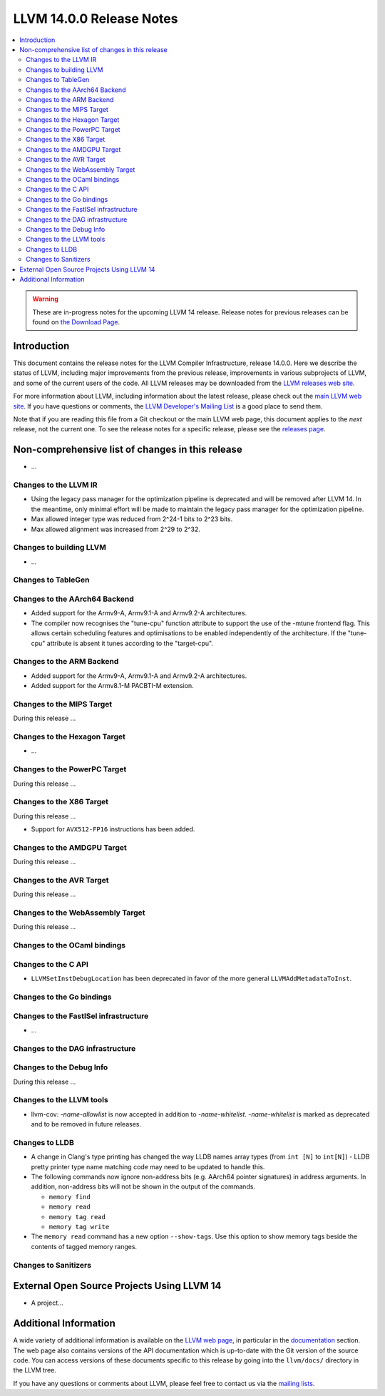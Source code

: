=========================
LLVM 14.0.0 Release Notes
=========================

.. contents::
    :local:

.. warning::
   These are in-progress notes for the upcoming LLVM 14 release.
   Release notes for previous releases can be found on
   `the Download Page <https://releases.llvm.org/download.html>`_.


Introduction
============

This document contains the release notes for the LLVM Compiler Infrastructure,
release 14.0.0.  Here we describe the status of LLVM, including major improvements
from the previous release, improvements in various subprojects of LLVM, and
some of the current users of the code.  All LLVM releases may be downloaded
from the `LLVM releases web site <https://llvm.org/releases/>`_.

For more information about LLVM, including information about the latest
release, please check out the `main LLVM web site <https://llvm.org/>`_.  If you
have questions or comments, the `LLVM Developer's Mailing List
<https://lists.llvm.org/mailman/listinfo/llvm-dev>`_ is a good place to send
them.

Note that if you are reading this file from a Git checkout or the main
LLVM web page, this document applies to the *next* release, not the current
one.  To see the release notes for a specific release, please see the `releases
page <https://llvm.org/releases/>`_.

Non-comprehensive list of changes in this release
=================================================
.. NOTE
   For small 1-3 sentence descriptions, just add an entry at the end of
   this list. If your description won't fit comfortably in one bullet
   point (e.g. maybe you would like to give an example of the
   functionality, or simply have a lot to talk about), see the `NOTE` below
   for adding a new subsection.


.. NOTE
   If you would like to document a larger change, then you can add a
   subsection about it right here. You can copy the following boilerplate
   and un-indent it (the indentation causes it to be inside this comment).

   Special New Feature
   -------------------

   Makes programs 10x faster by doing Special New Thing.

* ...

Changes to the LLVM IR
----------------------

* Using the legacy pass manager for the optimization pipeline is deprecated and
  will be removed after LLVM 14. In the meantime, only minimal effort will be
  made to maintain the legacy pass manager for the optimization pipeline.
* Max allowed integer type was reduced from 2^24-1 bits to 2^23 bits.
* Max allowed alignment was increased from 2^29 to 2^32.

Changes to building LLVM
------------------------

* ...

Changes to TableGen
-------------------

Changes to the AArch64 Backend
------------------------------

* Added support for the Armv9-A, Armv9.1-A and Armv9.2-A architectures.
* The compiler now recognises the "tune-cpu" function attribute to support
  the use of the -mtune frontend flag. This allows certain scheduling features
  and optimisations to be enabled independently of the architecture. If the
  "tune-cpu" attribute is absent it tunes according to the "target-cpu".

Changes to the ARM Backend
--------------------------

* Added support for the Armv9-A, Armv9.1-A and Armv9.2-A architectures.
* Added support for the Armv8.1-M PACBTI-M extension.

Changes to the MIPS Target
--------------------------

During this release ...

Changes to the Hexagon Target
-----------------------------

* ...

Changes to the PowerPC Target
-----------------------------

During this release ...

Changes to the X86 Target
-------------------------

During this release ...

* Support for ``AVX512-FP16`` instructions has been added.

Changes to the AMDGPU Target
-----------------------------

During this release ...

Changes to the AVR Target
-----------------------------

During this release ...

Changes to the WebAssembly Target
---------------------------------

During this release ...

Changes to the OCaml bindings
-----------------------------


Changes to the C API
--------------------

* ``LLVMSetInstDebugLocation`` has been deprecated in favor of the more general
  ``LLVMAddMetadataToInst``.

Changes to the Go bindings
--------------------------


Changes to the FastISel infrastructure
--------------------------------------

* ...

Changes to the DAG infrastructure
---------------------------------


Changes to the Debug Info
---------------------------------

During this release ...

Changes to the LLVM tools
---------------------------------

* llvm-cov: `-name-allowlist` is now accepted in addition to `-name-whitelist`.
  `-name-whitelist` is marked as deprecated and to be removed in future
  releases.

Changes to LLDB
---------------------------------

* A change in Clang's type printing has changed the way LLDB names array types
  (from ``int [N]`` to ``int[N]``) - LLDB pretty printer type name matching
  code may need to be updated to handle this.
* The following commands now ignore non-address bits (e.g. AArch64 pointer
  signatures) in address arguments. In addition, non-address bits will not
  be shown in the output of the commands.

  * ``memory find``
  * ``memory read``
  * ``memory tag read``
  * ``memory tag write``

* The ``memory read`` command has a new option ``--show-tags``. Use this option
  to show memory tags beside the contents of tagged memory ranges.

Changes to Sanitizers
---------------------

External Open Source Projects Using LLVM 14
===========================================

* A project...

Additional Information
======================

A wide variety of additional information is available on the `LLVM web page
<https://llvm.org/>`_, in particular in the `documentation
<https://llvm.org/docs/>`_ section.  The web page also contains versions of the
API documentation which is up-to-date with the Git version of the source
code.  You can access versions of these documents specific to this release by
going into the ``llvm/docs/`` directory in the LLVM tree.

If you have any questions or comments about LLVM, please feel free to contact
us via the `mailing lists <https://llvm.org/docs/#mailing-lists>`_.
